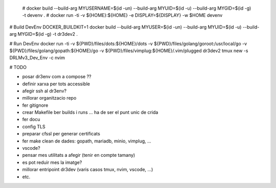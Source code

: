  # docker build --build-arg MYUSERNAME=$(id -un) --build-arg MYUID=$(id -u) --build-arg MYGID=$(id -g) -t devenv . 
 # docker run -ti -v ${HOME}:${HOME} -e DISPLAY=${DISPLAY} -w $HOME devenv 

# Build DevEnv
DOCKER_BUILDKIT=1 docker build --build-arg MYUSER=$(id -un) --build-arg MYUID=$(id -u) --build-arg MYGID=$(id -g) -t dr3dev2 .

# Run DevEnv
docker run -ti -v ${PWD}/files/dots:${HOME}/dots \
-v ${PWD}/files/golang/goroot:/usr/local/go \
-v ${PWD}/files/golang/gopath:${HOME}/go \
-v ${PWD}/files/vimplug:${HOME}/.vim/plugged \ 
dr3dev2 tmux new -s DRLMv3_Dev_Env -c nvim


# TODO

- posar dr3env com a compose ??
- definir xarxa per tots accessible
- afegir ssh al dr3env?
- millorar organitzacio repo
- fer gitignore
- crear Makefile ber builds i runs ... ha de ser el punt unic de crida
- fer docu
- config TLS
- preparar cfssl per generar certificats
- fer make clean de dades: gopath, mariadb, minio, vimplug, ...
- vscode?
- pensar mes utilitats a afegir (tenir en compte tamany)
- es pot reduir mes la imatge?
- millorar entripoint dr3dev (varis casos tmux, nvim, vscode, ...)
- etc.

